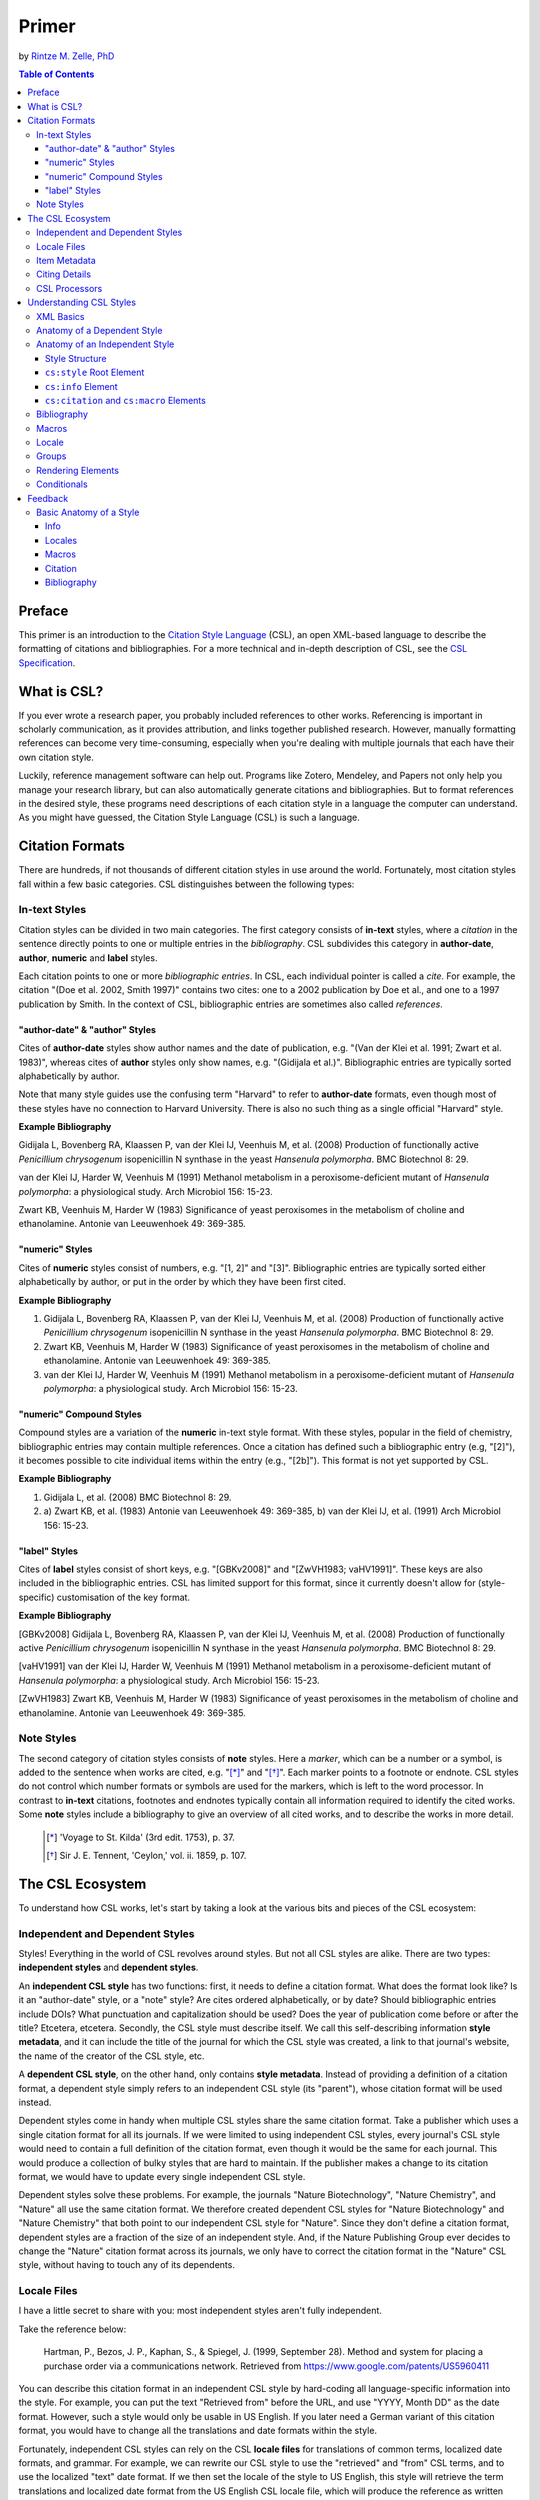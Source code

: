 Primer
======

by `Rintze M. Zelle, PhD <https://twitter.com/rintzezelle>`_

|CCBYSA|_

.. |CCBYSA| image:: media/cc-by-sa-80x15.png
.. _CCBYSA: http://creativecommons.org/licenses/by-sa/3.0/

.. contents:: **Table of Contents**
   :depth: 4

Preface
~~~~~~~

This primer is an introduction to the `Citation Style Language`_ (CSL), an open XML-based language to describe the formatting of citations and bibliographies. For a more technical and in-depth description of CSL, see the `CSL Specification`_.

.. _Citation Style Language: http://citationstyles.org
.. _CSL Specification: http://citationstyles.org/downloads/specification.html

What is CSL?
~~~~~~~~~~~~

If you ever wrote a research paper, you probably included references to other works. Referencing is important in scholarly communication, as it provides attribution, and links together published research. However, manually formatting references can become very time-consuming, especially when you're dealing with multiple journals that each have their own citation style.

Luckily, reference management software can help out. Programs like Zotero, Mendeley, and Papers not only help you manage your research library, but can also automatically generate citations and bibliographies. But to format references in the desired style, these programs need descriptions of each citation style in a language the computer can understand. As you might have guessed, the Citation Style Language (CSL) is such a language.

Citation Formats
~~~~~~~~~~~~~~~~

There are hundreds, if not thousands of different citation styles in use around the world. Fortunately, most citation styles fall within a few basic categories. CSL distinguishes between the following types:

In-text Styles
^^^^^^^^^^^^^^

Citation styles can be divided in two main categories. The first category consists of **in-text** styles, where a *citation* in the sentence directly points to one or multiple entries in the *bibliography*. CSL subdivides this category in **author-date**, **author**, **numeric** and **label** styles.

Each citation points to one or more *bibliographic entries*. In CSL, each individual pointer is called a *cite*. For example, the citation "(Doe et al. 2002, Smith 1997)" contains two cites: one to a 2002 publication by Doe et al., and one to a 1997 publication by Smith. In the context of CSL, bibliographic entries are sometimes also called *references*.

"author-date" & "author" Styles
'''''''''''''''''''''''''''''''

Cites of **author-date** styles show author names and the date of publication, e.g. "(Van der Klei et al. 1991; Zwart et al. 1983)", whereas cites of **author** styles only show names, e.g. "(Gidijala et al.)". Bibliographic entries are typically sorted alphabetically by author.

Note that many style guides use the confusing term "Harvard" to refer to **author-date** formats, even though most of these styles have no connection to Harvard University. There is also no such thing as a single official "Harvard" style.

**Example Bibliography**

Gidijala L, Bovenberg RA, Klaassen P, van der Klei IJ, Veenhuis M, et al. (2008) Production of functionally active *Penicillium chrysogenum* isopenicillin N synthase in the yeast *Hansenula polymorpha*. BMC Biotechnol 8: 29.

van der Klei IJ, Harder W, Veenhuis M (1991) Methanol metabolism in a peroxisome-deficient mutant of *Hansenula polymorpha*: a physiological study. Arch Microbiol 156: 15-23.

Zwart KB, Veenhuis M, Harder W (1983) Significance of yeast peroxisomes in the metabolism of choline and ethanolamine. Antonie van Leeuwenhoek 49: 369-385.

"numeric" Styles
''''''''''''''''

Cites of **numeric** styles consist of numbers, e.g. "[1, 2]" and "[3]". Bibliographic entries are typically sorted either alphabetically by author, or put in the order by which they have been first cited.

**Example Bibliography**

1. Gidijala L, Bovenberg RA, Klaassen P, van der Klei IJ, Veenhuis M, et al. (2008) Production of functionally active *Penicillium chrysogenum* isopenicillin N synthase in the yeast *Hansenula polymorpha*. BMC Biotechnol 8: 29.

2. Zwart KB, Veenhuis M, Harder W (1983) Significance of yeast peroxisomes in the metabolism of choline and ethanolamine. Antonie van Leeuwenhoek 49: 369-385.

3. van der Klei IJ, Harder W, Veenhuis M (1991) Methanol metabolism in a peroxisome-deficient mutant of *Hansenula polymorpha*: a physiological study. Arch Microbiol 156: 15-23.

"numeric" Compound Styles
'''''''''''''''''''''''''

Compound styles are a variation of the **numeric** in-text style format. With these styles, popular in the field of chemistry, bibliographic entries may contain multiple references. Once a citation has defined such a bibliographic entry (e.g, "[2]"), it becomes possible to cite individual items within the entry (e.g., "[2b]"). This format is not yet supported by CSL.

**Example Bibliography**

1. Gidijala L, et al. (2008) BMC Biotechnol 8: 29.

2. \a) Zwart KB, et al. (1983) Antonie van Leeuwenhoek 49: 369-385, b) van der Klei IJ, et al. (1991) Arch Microbiol 156: 15-23.

"label" Styles
''''''''''''''

Cites of **label** styles consist of short keys, e.g. "[GBKv2008]" and "[ZwVH1983; vaHV1991]". These keys are also included in the bibliographic entries. CSL has limited support for this format, since it currently doesn't allow for (style-specific) customisation of the key format.

**Example Bibliography**

[GBKv2008] Gidijala L, Bovenberg RA, Klaassen P, van der Klei IJ, Veenhuis M, et al. (2008) Production of functionally active *Penicillium chrysogenum* isopenicillin N synthase in the yeast *Hansenula polymorpha*. BMC Biotechnol 8: 29.

[vaHV1991] van der Klei IJ, Harder W, Veenhuis M (1991) Methanol metabolism in a peroxisome-deficient mutant of *Hansenula polymorpha*: a physiological study. Arch Microbiol 156: 15-23.

[ZwVH1983] Zwart KB, Veenhuis M, Harder W (1983) Significance of yeast peroxisomes in the metabolism of choline and ethanolamine. Antonie van Leeuwenhoek 49: 369-385.

Note Styles
^^^^^^^^^^^

The second category of citation styles consists of **note** styles. Here a *marker*, which can be a number or a symbol, is added to the sentence when works are cited, e.g. "[*]_" and "[*]_". Each marker points to a footnote or endnote. CSL styles do not control which number formats or symbols are used for the markers, which is left to the word processor. In contrast to **in-text** citations, footnotes and endnotes typically contain all information required to identify the cited works. Some **note** styles include a bibliography to give an overview of all cited works, and to describe the works in more detail.

    .. [*] 'Voyage to St. Kilda' (3rd edit. 1753), p. 37.
    .. [*] Sir J. E. Tennent, 'Ceylon,' vol. ii. 1859, p. 107.

The CSL Ecosystem
~~~~~~~~~~~~~~~~~

To understand how CSL works, let's start by taking a look at the various bits and pieces of the CSL ecosystem:

|csl-infrastructure|

.. |csl-infrastructure| image:: media/csl-infrastructure.png
   :width: 257pt

Independent and Dependent Styles
^^^^^^^^^^^^^^^^^^^^^^^^^^^^^^^^

Styles! Everything in the world of CSL revolves around styles. But not all CSL styles are alike. There are two types: **independent styles** and **dependent styles**.

An **independent CSL style** has two functions: first, it needs to define a citation format. What does the format look like? Is it an "author-date" style, or a "note" style? Are cites ordered alphabetically, or by date? Should bibliographic entries include DOIs? What punctuation and capitalization should be used? Does the year of publication come before or after the title? Etcetera, etcetera. Secondly, the CSL style must describe itself. We call this self-describing information **style metadata**, and it can include the title of the journal for which the CSL style was created, a link to that journal's website, the name of the creator of the CSL style, etc.

A **dependent CSL style**, on the other hand, only contains **style metadata**. Instead of providing a definition of a citation format, a dependent style simply refers to an independent CSL style (its "parent"), whose citation format will be used instead.

Dependent styles come in handy when multiple CSL styles share the same citation format. Take a publisher which uses a single citation format for all its journals. If we were limited to using independent CSL styles, every journal's CSL style would need to contain a full definition of the citation format, even though it would be the same for each journal. This would produce a collection of bulky styles that are hard to maintain. If the publisher makes a change to its citation format, we would have to update every single independent CSL style.

Dependent styles solve these problems. For example, the journals "Nature Biotechnology", "Nature Chemistry", and "Nature" all use the same citation format. We therefore created dependent CSL styles for "Nature Biotechnology" and "Nature Chemistry" that both point to our independent CSL style for "Nature". Since they don't define a citation format, dependent styles are a fraction of the size of an independent style. And, if the Nature Publishing Group ever decides to change the "Nature" citation format across its journals, we only have to correct the citation format in the "Nature" CSL style, without having to touch any of its dependents.

Locale Files
^^^^^^^^^^^^

I have a little secret to share with you: most independent styles aren't fully independent.

Take the reference below:

    Hartman, P., Bezos, J. P., Kaphan, S., & Spiegel, J. (1999, September 28). Method and system for placing a purchase order via a communications network. Retrieved from https://www.google.com/patents/US5960411

You can describe this citation format in an independent CSL style by hard-coding all language-specific information into the style. For example, you can put the text "Retrieved from" before the URL, and use "YYYY, Month DD" as the date format. However, such a style would only be usable in US English. If you later need a German variant of this citation format, you would have to change all the translations and date formats within the style.

Fortunately, independent CSL styles can rely on the CSL **locale files** for translations of common terms, localized date formats, and grammar. For example, we can rewrite our CSL style to use the "retrieved" and "from" CSL terms, and to use the localized "text" date format. If we then set the locale of the style to US English, this style will retrieve the term translations and localized date format from the US English CSL locale file, which will produce the reference as written above. But if we switch the style locale to German, the German locale file will be used instead, producing:

    Hartman, P., Bezos, J. P., Kaphan, S., & Spiegel, J. (28. September 1999). Method and system for placing a purchase order via a communications network. Abgerufen von https://www.google.com/patents/US5960411

So with CSL locale files, it becomes possible to write CSL styles that are largely language-agnostic. As illustrated above, such styles can easily switch between different languages. However, languages are complex, and CSL's automatic localization doesn't support the peculiarities of all languages for which we have locale files. But even if you find that you need to modify a CSL style to adapt it to your language of preference, language-agnostic styles have value, since they're easier to translate.

Locale files have the added benefit that we only need to define common translations, date formats, and grammar once per language. This keeps styles compact, and makes locale data easier to maintain. Since citation formats for a given language don't always agree on a translation or date format, CSL styles can selectively overwrite any locale data that is defined in the locale files.

Item Metadata
^^^^^^^^^^^^^

Next up are the bibliographic details of the items you wish to cite: the **item metadata**.

For example, the bibliographic entry for a journal article may show the names of the authors, the year in which the article was published, the article title, the journal title, the volume and issue in which the article appeared, the page numbers of the article, and the article's Digital Object Identifier (DOI). All these details help the reader identify and find the referenced work.

Reference managers make it easy to create a library of items. While many reference managers have their own way of storing item metadata, most support common bibliographic exchange formats such as BibTeX and RIS. The citeproc-js CSL processor introduced a JSON-based format for storing item metadata in a way citeproc-js could understand. Several other CSL processors have since adopted this "CSL JSON" format (also known as "citeproc JSON").

Citing Details
^^^^^^^^^^^^^^

For a given citation format, the way citations and bibliographies look not only depends on the metadata of the cited items, but also on the context in which these items are cited. We refer to this type of context-specific information as the **citing details**.

For instance, the order in which items are cited in a document can affect their order in the bibliography. And in "note" styles, subsequent cites to a previously cited item are often written in a more compact form. Another example is the use of locators, which guide the reader to a specific location within a cited work, such as the page numbers within a chapter where a certain argument is made, e.g. "(Doe 2000, pp. 43-44)".

CSL Processors
^^^^^^^^^^^^^^

With CSL styles, locale files, item metadata and citing details in hand, we now need a piece of software to parse all this information, and generate citations and bibliographies in the correct format: the **CSL processor**.

Most reference managers use one of the freely available open source CSL processors, such as citeproc-js.

Understanding CSL Styles
~~~~~~~~~~~~~~~~~~~~~~~~

By now you've learned what CSL is, how it can be used, and how its different parts and pieces fit together. We're now ready to dive into the CSL styles themselves, and look at their XML code.

XML Basics
^^^^^^^^^^

If you're new to XML, this section gives a short overview of what you need to know about XML in order to read and edit CSL styles and locale files. For more background, just check one of the many XML tutorials online.

Let's take a look at the following dependent CSL style:

.. sourcecode:: xml

    <?xml version="1.0" encoding="utf-8"?>
    <style xmlns="http://purl.org/net/xbiblio/csl" version="1.0" default-locale="en-US">
      <!-- Generated with https://github.com/citation-style-language/utilities/tree/master/generate_dependent_styles/data/asm -->
      <info>
        <title>Applied and Environmental Microbiology</title>
        <id>http://www.zotero.org/styles/applied-and-environmental-microbiology</id>
        <link href="http://www.zotero.org/styles/applied-and-environmental-microbiology" rel="self"/>
        <link href="http://www.zotero.org/styles/american-society-for-microbiology" rel="independent-parent"/>
        <link href="http://aem.asm.org/" rel="documentation"/>
        <category citation-format="numeric"/>
        <category field="biology"/>
        <issn>0099-2240</issn>
        <eissn>1098-5336</eissn>
        <updated>2014-04-30T03:45:36+00:00</updated>
        <rights license="http://creativecommons.org/licenses/by-sa/3.0/">This work is licensed under a Creative Commons Attribution-ShareAlike 3.0 License</rights>
      </info>
    </style>

There are several concepts and terms you need to be familiar with. These are:

- **XML Declaration**. The first line of each style and locale file is usually the XML declaration. In most cases, this will be ``<?xml version="1.0" encoding="utf-8"?>``. This declaration makes it clear that the document consists of XML, and specifies the XML version ("1.0") and character encoding ("utf-8") used.

- **Elements and Hierarchy**. Elements are the basic building blocks of XML documents. Each XML document contains a single root element (for CSL styles this is ``<style/>``). If an element contains other elements, this parent element is split into a start tag (``<style>``) and an end tag (``</style>``). In our example, the ``<style/>`` element has one child element, ``<info/>``. This element has several children of its own, which are grandchildren of the grandparent ``<style/>`` element.

  Element tags are always wrapped in less-than ("<") and greater-than (">") characters (e.g., ``<style>``). For empty-element tags, ">" is preceded by a forward-slash (e.g., ``<category/>``), while for end tags, "<" is followed by a forward-slash (e.g., ``</style>``). Child elements are typically indented with spaces or tabs to show the different hierarchical levels. We use 2 spaces per level in our CSL styles and locale files.

  In the rest of this primer we will use the prefix "cs:" when referring to CSL elements (e.g., ``cs:style`` instead of ``<style/>``).

- **Attributes and Element Content**. There are two ways to add additional information to elements.

  First, XML elements can carry one or more attributes. The order of attributes on an element is arbitrary, but every attribute needs a value. For example, the ``<style/>`` element carries the ``version`` attribute, set to a value of "1.0" (this indicates that the style is compatible with the latest CSL 1.0.x release).

  Secondly, elements can store non-element content between their start and end tags. For example, the title of the style, "Applied and Environmental Microbiology", is stored as the content of the ``<title/>`` element.

- **Escaping**. To avoid ambiguity in defining the structure of XML files, some characters need to be substituted when used for other purposes, e.g. when used in attribute values or element content. The escape sequences are:

  * ``&lt;`` for ``<``
  * ``&gt;`` for ``>``
  * ``&amp;`` for ``&``
  * ``&apos;`` for ``'``
  * ``&quot;`` for ``"``

  For example, the link ``http://domain.com/?tag=a&id=4`` is escaped as ``<link href="http://domain.com/?tag=a&amp;id=4"/>``.

- **XML Comments**. You can use XML comments to add clarifying information to a XML file. Comments start with ``<!--`` and end with ``-->``, and are ignored by the CSL processor.

- **Well-formedness and Schema Validity**. Unlike HTML, XML is unforgiving when it comes to markup errors. Any error, like forgetting an end tag, having more than one root element, or incorrect escaping will break the entire XML document, and prevent it from being processed.

  To make sure that a CSL style works correctly, it must follow the XML specification. An error-free XML file is called "well-formed". But to be considered "valid" CSL, a well-formed CSL style must also follow the rules specified by the CSL schema. This schema describes all the various CSL elements and attributes, and how they must be used.

  You can use a CSL validator to check a CSL style for any errors. Remember that only well-formed and valid CSL files can be expected to work properly.

Anatomy of a Dependent Style
^^^^^^^^^^^^^^^^^^^^^^^^^^^^

As explained above, dependent CSL styles are much more compact that their independent counterparts, since they don't actually have to define a citation format. Dependent styles are also very common, and their style metadata is similar to that of independent styles, so they are a good starting point for learning CSL. Let's take a closer look at the dependent style above, line by line.

.. sourcecode:: xml

    <?xml version="1.0" encoding="utf-8"?>

The XML declaration.

.. sourcecode:: xml

    <style xmlns="http://purl.org/net/xbiblio/csl" version="1.0" default-locale="en-US">
        ...
    </style>

The start and end tags of the ``cs:style`` root element. Its ``xmlns`` attribute specifies that all elements in the style are part of CSL, while the ``version`` attribute indicates CSL version compatibility. The ``default-locale`` attribute tells the style to generate citations and bibliographies in a certain language (in this case US English).

.. sourcecode:: xml

      <!-- Generated with https://github.com/citation-style-language/utilities/tree/master/generate_dependent_styles/data/asm -->

Most of our dependent styles are automatically generated from spreadsheet data. This XML comment makes it clear that this style has been generated, and contains a link to the spreadsheet.

.. sourcecode:: xml

      <info>
        ...
      </info>

The ``cs:info`` section is used to store most of the style's metadata.

.. sourcecode:: xml

    <title>Applied and Environmental Microbiology</title>

The title of the style.

.. sourcecode:: xml

    <id>http://www.zotero.org/styles/applied-and-environmental-microbiology</id>

The style ID, which is used by reference managers to identify styles and tell them apart.

.. sourcecode:: xml

    <link href="http://www.zotero.org/styles/applied-and-environmental-microbiology" rel="self"/>

The style's "self" link. This URL links to an online copy of the style. For simplicity, we use the same URL as style ID and "self" link for our repository styles.

.. sourcecode:: xml

    <link href="http://www.zotero.org/styles/american-society-for-microbiology" rel="independent-parent"/>

Dependent styles need to link to an independent parent style, whose citation format will be used. Here we use the citation format from the CSL style for the American Society for Microbiology.

.. sourcecode:: xml

    <link href="http://aem.asm.org/" rel="documentation"/>

It's much easier to maintain our collection of CSL styles if each style's purpose is clear. We therefore require that all our repository styles contain at least one "documentation" link. In this case, to the journal's home page.

.. sourcecode:: xml

    <category citation-format="numeric"/>
    <category field="biology"/>

To help cataloguing our styles, we specify the citation format with the ``citation-format`` attribute on ``cs:category``. Similarly, we assign each style to one or more fields of study, using the ``field`` attribute.

.. sourcecode:: xml

    <issn>0099-2240</issn>
    <eissn>1098-5336</eissn>

When a CSL styles is created for a journal, we store the journal's print ISSN and electronic ISSN in the ``cs:issn`` and ``cs:eissn`` elements, respectively.

.. sourcecode:: xml

    <updated>2014-04-30T03:45:36+00:00</updated>

A time stamp to indicate when the style was last updated.

.. sourcecode:: xml

    <rights license="http://creativecommons.org/licenses/by-sa/3.0/">This work is licensed under a Creative Commons Attribution-ShareAlike 3.0 License</rights>

Last, but certainly not least, the license under which the style is released.

Anatomy of an Independent Style
^^^^^^^^^^^^^^^^^^^^^^^^^^^^^^^

Finally, a real independent CSL style, one that actually defines a citation format! Well, okay, maybe it's not exactly a realistic style. Most independent styles in our repository are quite a bit bigger than the simplified example style below. But our "author-date" style below is valid CSL, and still has the same overall design as any other independent style.

.. sourcecode:: xml

    <?xml version="1.0" encoding="utf-8"?>
    <style xmlns="http://purl.org/net/xbiblio/csl" class="in-text" version="1.0">
      <info>
        <title>Example Style</title>
        <id>http://www.zotero.org/styles/example</id>
        <link href="http://www.zotero.org/styles/example" rel="self"/>
        <link href="http://www.zotero.org/styles/apa" rel="template"/>
        <link href="http://www.example.com/style-guide/" rel="documentation"/>
        <author>
          <name>John Doe</name>
          <email>JohnDoe@example.com</email>
        </author>
        <contributor>
          <name>Jane Doe</name>
        </contributor>
        <contributor>
          <name>Bill Johnson</name>
        </contributor>
        <category citation-format="author-date"/>
        <category field="science"
        <updated>2014-10-15T18:17:09+00:00</updated>
        <rights license="http://creativecommons.org/licenses/by-sa/3.0/">This work is licensed under a Creative Commons Attribution-ShareAlike 3.0 License</rights>
      </info>
      <locale xml:lang="en">
        <terms>
          <term name="no date">without date</term>
        </terms>
      </locale>
      <macro name="author">
        <names variable="author">
          <name initialize-with=". "/>
        </names>
      </macro>
      <macro name="issued-year">
        <choose>
          <if variable="issued">
            <date variable="issued">
              <date-part name="year"/>
            </date>
          </if>
          <else>
            <text term="no date"/>
          </else>
        </choose>
      </macro>
      <citation et-al-min="6" et-al-use-first="1">
        <sort>
          <key macro="author"/>
          <key macro="issued-year"/>
        </sort>
        <layout prefix="(" suffix=")" delimiter="; ">
          <group delimiter=", ">
            <text macro="author"/>
            <text macro="issued-year"/>
          </group>
        </layout>
      </citation>
      <bibliography>
        <sort>
          <key macro="author"/>
          <key macro="issued-year"/>
          <key variable="title"/>
        </sort>
        <layout>
          <group suffix="." delimiter=", ">
            <group delimiter=". ">
              <text macro="author"/>
              <text macro="issued-year"/>
              <text variable="title"/>
              <text variable="container-title"/>
            </group>
            <group>
              <text variable="volume"/>
              <text variable="issue" prefix="(" suffix=")"/>
            </group>
            <text variable="page"/>
          </group>
        </layout>
      </bibliography>
    </style>

Style Structure
'''''''''''''''

To understand the style above, lets first look at the child elements of the ``cs:style`` root element:

.. sourcecode:: xml

    <?xml version="1.0" encoding="utf-8"?>
    <style>
      <info/>
      <locale/>
      <macro/>
      <macro/>
      <citation/>
      <bibliography/>
    </style>

Compared to a dependent style, which only has the ``cs:info`` child element, we see several additional elements here. In additional to ``cs:info``, we see ``cs:locale``, ``cs:macro``, ``cs:citation``, and ``cs:bibliography``.

What do these elements do?

- The required ``cs:info`` element fulfills the same function in independent styles as it does in dependent styles: it stores the style metadata.
- The optional ``cs:locale`` elements can be used to overwrite the locale data from the locale files.
- The optional ``cs:macro`` elements can be used to store CSL code for use by ``cs:citation``, ``cs:bibliography``, or other ``cs:macro`` elements.
- The required ``cs:citation`` element defines the format of citations.
- The optional ``cs:bibliography`` element defines the format of the bibliography.

With this in mind, let's step through the style, starting with the ``cs:style`` element.

``cs:style`` Root Element
'''''''''''''''''''''''''

.. sourcecode:: xml

    <style xmlns="http://purl.org/net/xbiblio/csl" class="in-text" version="1.0">
      ...
    </style>

We've already come across the ``xmlns`` and ``version`` attributes when we looked at the ``cs:style`` element of our dependent style. The ``class`` attribute is new. It tells the CSL processor whether it is an "in-text" or "note" style.

``cs:info`` Element
'''''''''''''''''''

The style metadata for independent styles is usually more expansive than for dependent styles:

.. sourcecode:: xml

    <info>
      <title>Example Style</title>
      <id>http://www.zotero.org/styles/example</id>
      <link href="http://www.zotero.org/styles/example" rel="self"/>
      <link href="http://www.zotero.org/styles/apa" rel="template"/>
      <link href="http://www.example.com/style-guide/" rel="documentation"/>
      <author>
        <name>John Doe</name>
        <email>JohnDoe@example.com</email>
      </author>
      <contributor>
        <name>Jane Doe</name>
      </contributor>
      <contributor>
        <name>Bill Johnson</name>
      </contributor>
      <category citation-format="author-date"/>
      <category field="science"
      <updated>2014-10-15T18:17:09+00:00</updated>
      <rights license="http://creativecommons.org/licenses/by-sa/3.0/">This work is licensed under a Creative Commons Attribution-ShareAlike 3.0 License</rights>
    </info>

The title, style ID, "self" link, categories, time stamp, and license work the same, but there are differences. First, independent styles don't depend on a parent style. Instead we usually provide a "template" link to indicate which style was used as a starting point for creating the current style (CSL styles are rarely written from scratch, since it's usually much faster to adapt an existing one). In this case, the template was the APA style. We also like to include one or more "documentation" links that point to an online description of the citation format in question.

To acknowledge the creators of CSL styles, their names and contact information can be added to the style. In this case, we have one author and two contributors. Authors usually have done most of the work in creating the style, whereas contributors have provided small improvements.

``cs:citation`` and ``cs:macro`` Elements
'''''''''''''''''''''''''''''''''''''''''

.. sourcecode:: xml

    <macro name="author">
      <names variable="author">
        <name initialize-with=". "/>
      </names>
    </macro>
    <macro name="issued-year">
      <choose>
        <if variable="issued">
          <date variable="issued">
            <date-part name="year"/>
          </date>
        </if>
        <else>
          <text term="no date"/>
        </else>
      </choose>
    </macro>
    <citation et-al-min="6" et-al-use-first="1">
      <sort>
        <key macro="author"/>
        <key macro="issued-year"/>
      </sort>
      <layout prefix="(" suffix=")" delimiter="; ">
        <group delimiter=", ">
          <text macro="author"/>
          <text macro="issued-year"/>
        </group>
      </layout>
    </citation>

Let's now jump down to the macros and ``cs:citation`` element.

et-al
cs:layout and cs:sort

Bibliography
^^^^^^^^^^^^

Macros
^^^^^^

Locale
^^^^^^

terms/locales/redefining terms

Groups
^^^^^^

delimiters/affixes

Rendering Elements
^^^^^^^^^^^^^^^^^^

Conditionals
^^^^^^^^^^^^

Todo:

Discuss style metadata (how does it differ from a dependent style)

Discuss rest of the style (check existing primer)
Function of citation, bibliography, macros
Function of sort and layout
Briefly discuss all main rendering elements (group, names, number, label, text, date, etc.)
Focus on delimiters

Feedback
~~~~~~~~

Have something to report? Contact me on Twitter at `@rintzezelle`_, or create an issue on GitHub `here <https://github.com/rmzelle/writing/issues>`_.

.. _@rintzezelle: https://twitter.com/rintzezelle

Basic Anatomy of a Style
^^^^^^^^^^^^^^^^^^^^^^^^

All CSL styles have the following basic structure:

.. sourcecode:: xml

    <?xml version="1.0" encoding="UTF-8"?>
    <style xmlns="http://purl.org/net/xbiblio/csl" version="1.0" class="in-text">
      <info/>
      <locale/>
      <macro/>
      <citation>
        <sort/>
        <layout/>
      </citation>
      <bibliography>
        <sort/>
        <layout/>
      </bibliography>
    </style>

As you can see, the ``cs:style`` root element has (up to) five different child elements. The function of each type of child element is described below. The ``cs:style`` element itself normally carries the ``xmlns`` attribute (set to the CSL namespace), the ``version`` attribute (specifying the CSL version, set to "1.0" for CSL 1.0 styles), and the ``class`` attribute (specifies whether the style type, "in-text" or "note").

Info
''''

``cs:info`` is always the first child element of the ``cs:style`` root element. It provides information about the CSL style (the style metadata), such as the style title, when the style was last updated, who wrote the style, etc.

Locales
'''''''

CSL styles can automatically localize terms, date formats, and punctuation. Default sets of localization data are stored in the `CSL locale files <https://github.com/citation-style-language/locales/wiki>`_. In some cases it is desirable to override (subsets of) the default localization data, and this can be done in styles by using one or more ``cs:locale`` elements.

Macros
''''''

Styles may contain one or more ``cs:macro`` elements. Each ``cs:macro`` element defines a macro, and each macro contains formatting instructions.

Macros have two main roles. First, they can hold formatting instructions that otherwise would be put into the ``cs:citation`` and ``cs:bibliography`` elements. Using macros in this way keeps the structure of these latter elements concise and easy to understand. Secondly, they can be used to define complex sorting rules, for cites in citations, and references in bibliographies.

Citation
''''''''

The ``cs:citation`` element describes how the in-text citations (for in-text styles) or footnotes/endnotes (for note styles) are formatted. The ``cs:sort`` child element of ``cs:citation`` can be used to specify how cites should be sorted within citations, while the ``cs:layout`` element is used to describe the format of cites and citations.

Bibliography
''''''''''''

The ``cs:bibliography`` element describes the formatting of the references in the bibliography, and functions very similar to the ``citation`` element. The ``cs:sort`` child element of ``cs:bibliography`` can be used to specify how bibliographic entries should be sorted, while the ``cs:layout`` element is used to describe the format of bibliographic entries.
